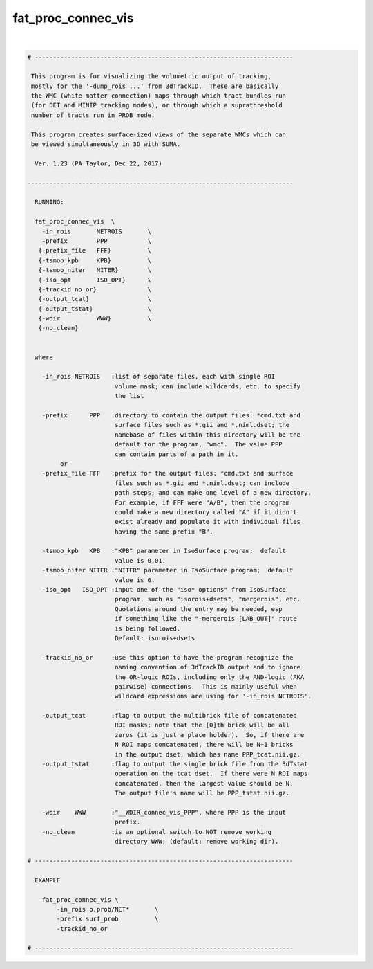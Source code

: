 *******************
fat_proc_connec_vis
*******************

.. _fat_proc_connec_vis:

.. contents:: 
    :depth: 4 

| 

.. code-block:: none

    # -----------------------------------------------------------------------
    
     This program is for visualizing the volumetric output of tracking,
     mostly for the '-dump_rois ...' from 3dTrackID.  These are basically
     the WMC (white matter connection) maps through which tract bundles run
     (for DET and MINIP tracking modes), or through which a suprathreshold
     number of tracts run in PROB mode.
    
     This program creates surface-ized views of the separate WMCs which can
     be viewed simultaneously in 3D with SUMA. 
    
      Ver. 1.23 (PA Taylor, Dec 22, 2017)
    
    -------------------------------------------------------------------------
    
      RUNNING:
    
      fat_proc_connec_vis  \
        -in_rois       NETROIS       \
        -prefix        PPP           \
       {-prefix_file   FFF}          \
       {-tsmoo_kpb     KPB}          \
       {-tsmoo_niter   NITER}        \
       {-iso_opt       ISO_OPT}      \
       {-trackid_no_or}              \
       {-output_tcat}                \
       {-output_tstat}               \
       {-wdir          WWW}          \
       {-no_clean}
    
    
      where
    
        -in_rois NETROIS   :list of separate files, each with single ROI
                            volume mask; can include wildcards, etc. to specify
                            the list
    
        -prefix      PPP   :directory to contain the output files: *cmd.txt and 
                            surface files such as *.gii and *.niml.dset; the
                            namebase of files within this directory will be the 
                            default for the program, "wmc".  The value PPP
                            can contain parts of a path in it. 
             or
        -prefix_file FFF   :prefix for the output files: *cmd.txt and surface
                            files such as *.gii and *.niml.dset; can include
                            path steps; and can make one level of a new directory.
                            For example, if FFF were "A/B", then the program
                            could make a new directory called "A" if it didn't
                            exist already and populate it with individual files
                            having the same prefix "B".
    
        -tsmoo_kpb   KPB   :"KPB" parameter in IsoSurface program;  default
                            value is 0.01.
        -tsmoo_niter NITER :"NITER" parameter in IsoSurface program;  default
                            value is 6.
        -iso_opt   ISO_OPT :input one of the "iso* options" from IsoSurface 
                            program, such as "isorois+dsets", "mergerois", etc. 
                            Quotations around the entry may be needed, esp
                            if something like the "-mergerois [LAB_OUT]" route
                            is being followed.
                            Default: isorois+dsets
    
        -trackid_no_or     :use this option to have the program recognize the 
                            naming convention of 3dTrackID output and to ignore
                            the OR-logic ROIs, including only the AND-logic (AKA
                            pairwise) connections.  This is mainly useful when 
                            wildcard expressions are using for '-in_rois NETROIS'.
    
        -output_tcat       :flag to output the multibrick file of concatenated
                            ROI masks; note that the [0]th brick will be all
                            zeros (it is just a place holder).  So, if there are
                            N ROI maps concatenated, there will be N+1 bricks
                            in the output dset, which has name PPP_tcat.nii.gz.
        -output_tstat      :flag to output the single brick file from the 3dTstat
                            operation on the tcat dset.  If there were N ROI maps
                            concatenated, then the largest value should be N.
                            The output file's name will be PPP_tstat.nii.gz.
    
        -wdir    WWW       :"__WDIR_connec_vis_PPP", where PPP is the input 
                            prefix.
        -no_clean          :is an optional switch to NOT remove working 
                            directory WWW; (default: remove working dir).
    
    # -----------------------------------------------------------------------
    
      EXAMPLE
    
        fat_proc_connec_vis \
            -in_rois o.prob/NET*       \
            -prefix surf_prob          \
            -trackid_no_or     
    
    # -----------------------------------------------------------------------

